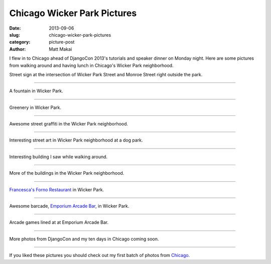 Chicago Wicker Park Pictures
============================

:date: 2013-09-06
:slug: chicago-wicker-park-pictures
:category: picture-post
:author: Matt Makai

I flew in to Chicago ahead of DjangoCon 2013's tutorials and speaker dinner
on Monday night. Here are some pictures from walking around and having lunch
in Chicago's Wicker Park neighborhood.


.. image:: ../img/130906-chicago-wicker-park/wicker-park-st-sign.jpg
  :alt: Street sign for Wicker Park St.

Street sign at the intersection of Wicker Park Street and Monroe Street right 
outside the park.

----


.. image:: ../img/130906-chicago-wicker-park/fountain.jpg
  :alt: Fountain at Wicker Park.

A fountain in Wicker Park.

----


.. image:: ../img/130906-chicago-wicker-park/lush.jpg
  :alt: Greenery in Wicker Park.

Greenery in Wicker Park.

----


.. image:: ../img/130906-chicago-wicker-park/graffiti.jpg
  :alt: Cool street graffiti in Wicker Park.

Awesome street graffiti in the Wicker Park neighborhood.

----


.. image:: ../img/130906-chicago-wicker-park/street-art.jpg
  :alt: Interesting street art in Wicker Park neighborhood at a dog park.

Interesting street art in Wicker Park neighborhood at a dog park.

----


.. image:: ../img/130906-chicago-wicker-park/building.jpg
  :alt: Interesting building in Wicker Park area. 

Interesting building I saw while walking around.

----


.. image:: ../img/130906-chicago-wicker-park/wicker-park-buildings.jpg
  :alt: A view of three buildings in Wicker Park.

More of the buildings in the Wicker Park neighborhood.

----


.. image:: ../img/130906-chicago-wicker-park/forno.jpg
  :alt: Francesca's Forno Restaurant in Wicker Park.

`Francesca's Forno Restaurant <http://www.miafrancesca.com/static.asp?path=3115,3145>`_
in Wicker Park.

----


.. image:: ../img/130906-chicago-wicker-park/pinball-machines.jpg
  :alt: Pinball machines at a barcade in Wicker Park.

Awesome barcade, `Emporium Arcade Bar <http://emporiumchicago.com/>`_, 
in Wicker Park.

----


.. image:: ../img/130906-chicago-wicker-park/arcade-games.jpg
  :alt: Barcade in Wicker Park.

Arcade games lined at at Emporium Arcade Bar.

----


More photos from DjangoCon and my ten days in Chicago coming soon.

----

If you liked these pictures you should check out my first batch of photos from
`Chicago </chicago-pictures.html>`_.
